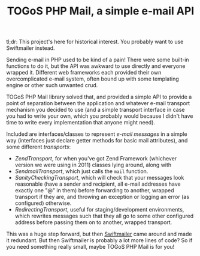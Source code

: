 #+TITLE: TOGoS PHP Mail, a simple e-mail API

tl;dr: This project's here for historical interest.
You probably want to use Swiftmailer instead.

Sending e-mail in PHP used to be kind of a pain!
There were some built-in functions to do it,
but the API was awkward to use directly and everyone wrapped it.
Different web frameworks each provided their own overcomplicated e-mail system,
often bound up with some templating engine or other such unwanted crud.

TOGoS PHP Mail library solved that,
and provided a simple API to provide a point of separation
between the application and whatever e-mail transport mechanism you
decided to use (and a simple transport interface in case you had to write your own,
which you probably would because I didn't have time to write
every implementation that anyone might need).

Included are interfaces/classes to represent [[src/TOGoS/Mail/Message.php][e-mail messages]] in a simple way
(interfaces just declare getter methods for basic mail attributes),
and some different [[src/TOGoS/Mail/Transport.php][transports]]:
- [[src/TOGoS/Mail/ZendTransport.php][ZendTransport]], for when you've got Zend Framework (whichever version we were using in 2011) classes lying around,
  along with 
- [[src/TOGoS/Mail/SendmailTransport.php][SendmailTransport]], which just calls the ~mail~ function.
- [[src/TOGoS/Mail/SanityCheckingTransport.php][SanityCheckingTransport]], which will check that your messages look reasonable
  (have a sender and recipient, all e-mail addresses have exactly one "@" in them)
  before forwarding to another, wrapped transport if they are,
  and throwing an exception or logging an error (as configured) otherwise.
- [[src/TOGoS/Mail/RedirectingTransport.php][RedirectingTransport]], useful for staging/development environments,
  which rewrites messages such that they all go to some other configured address
  before passing them on to another, wrapped transport.

This was a huge step forward, but then [[https://swiftmailer.symfony.com/][Swiftmailer]] came around and made it redundant.
But then Swiftmailer is probably a lot more lines of code?
So if you need something really small, maybe TOGoS PHP Mail is for you!
